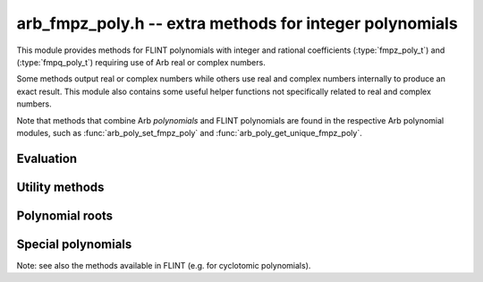 .. _arb_fmpz_poly:

**arb_fmpz_poly.h** -- extra methods for integer polynomials
=========================================================================================

This module provides methods for FLINT polynomials
with integer and rational coefficients
(:type:`fmpz_poly_t`) and (:type:`fmpq_poly_t`)
requiring use of Arb real or complex numbers.

Some methods output real or complex numbers while others
use real and complex numbers internally to produce an exact result.
This module also contains some useful helper functions not specifically
related to real and complex numbers.

Note that methods that combine Arb *polynomials* and FLINT polynomials
are found in the respective Arb polynomial modules, such as
:func:`arb_poly_set_fmpz_poly`
and :func:`arb_poly_get_unique_fmpz_poly`.

Evaluation
-------------------------------------------------------------------------------

.. function:: void _arb_fmpz_poly_evaluate_arb_horner(arb_t res, const fmpz * poly, slong len, const arb_t x, slong prec)

.. function:: void arb_fmpz_poly_evaluate_arb_horner(arb_t res, const fmpz_poly_t poly, const arb_t x, slong prec)

.. function:: void _arb_fmpz_poly_evaluate_arb_rectangular(arb_t res, const fmpz * poly, slong len, const arb_t x, slong prec)

.. function:: void arb_fmpz_poly_evaluate_arb_rectangular(arb_t res, const fmpz_poly_t poly, const arb_t x, slong prec)

.. function:: void _arb_fmpz_poly_evaluate_arb(arb_t res, const fmpz * poly, slong len, const arb_t x, slong prec)

.. function:: void arb_fmpz_poly_evaluate_arb(arb_t res, const fmpz_poly_t poly, const arb_t x, slong prec)

.. function:: void _arb_fmpz_poly_evaluate_acb_horner(acb_t res, const fmpz * poly, slong len, const acb_t x, slong prec)

.. function:: void arb_fmpz_poly_evaluate_acb_horner(acb_t res, const fmpz_poly_t poly, const acb_t x, slong prec)

.. function:: void _arb_fmpz_poly_evaluate_acb_rectangular(acb_t res, const fmpz * poly, slong len, const acb_t x, slong prec)

.. function:: void arb_fmpz_poly_evaluate_acb_rectangular(acb_t res, const fmpz_poly_t poly, const acb_t x, slong prec)

.. function:: void _arb_fmpz_poly_evaluate_acb(acb_t res, const fmpz * poly, slong len, const acb_t x, slong prec)

.. function:: void arb_fmpz_poly_evaluate_acb(acb_t res, const fmpz_poly_t poly, const acb_t x, slong prec)

    Evaluates *poly* (given by a polynomial object or an array with *len* coefficients)
    at the given real or complex number, respectively using Horner's rule, rectangular
    splitting, or a default algorithm choice.

Utility methods
-------------------------------------------------------------------------------

.. function:: ulong arb_fmpz_poly_deflation(const fmpz_poly_t poly)

    Finds the maximal exponent by which *poly* can be deflated.

.. function:: void arb_fmpz_poly_deflate(fmpz_poly_t res, const fmpz_poly_t poly, ulong deflation)

    Sets *res* to a copy of *poly* deflated by the exponent *deflation*.

Polynomial roots
-------------------------------------------------------------------------------

.. function:: void arb_fmpz_poly_complex_roots(acb_ptr roots, const fmpz_poly_t poly, int flags, slong prec)

    Writes to *roots* all the real and complex roots of the polynomial *poly*,
    computed to at least *prec* accurate bits.
    The root enclosures are guaranteed to be disjoint, so that
    all roots are isolated.

    The real roots are written first in ascending order (with
    the imaginary parts set exactly to zero). The following
    nonreal roots are written in arbitrary order, but with conjugate pairs
    grouped together (the root in the upper plane leading
    the root in the lower plane).

    The input polynomial *must* be squarefree. For a general polynomial,
    compute the squarefree part `f / \gcd(f,f')` or do a full squarefree
    factorization to obtain the multiplicities of the roots::

        fmpz_poly_factor_t fac;
        fmpz_poly_factor_init(fac);
        fmpz_poly_factor_squarefree(fac, poly);

        for (i = 0; i < fac->num; i++)
        {
            deg = fmpz_poly_degree(fac->p + i);
            flint_printf("%wd roots of multiplicity %wd\n", deg, fac->exp[i]);
            roots = _acb_vec_init(deg);
            arb_fmpz_poly_complex_roots(roots, fac->p + i, 0, prec);
            _acb_vec_clear(roots, deg);
        }

        fmpz_poly_factor_clear(fac);

    All roots are refined to a relative accuracy of at least *prec* bits.
    The output values will generally have higher actual precision,
    depending on the precision needed for isolation and the
    precision used internally by the algorithm.

    This implementation should be adequate for general use, but it is not
    currently competitive with state-of-the-art isolation
    methods for finding real roots alone.

    The following *flags* are supported:

    * *ARB_FMPZ_POLY_ROOTS_VERBOSE*

Special polynomials
-------------------------------------------------------------------------------

Note: see also the methods available in FLINT (e.g. for cyclotomic polynomials).

.. function:: void arb_fmpz_poly_cos_minpoly(fmpz_poly_t res, ulong n)

    Sets *res* to the monic minimal polynomial of `2 \cos(2 \pi / n)`.
    This is a wrapper of FLINT's *fmpz_poly_cos_minpoly*, provided here
    for backward compatibility.

.. function:: void arb_fmpz_poly_gauss_period_minpoly(fmpz_poly_t res, ulong q, ulong n)

    Sets *res* to the minimal polynomial of the Gaussian periods
    `\sum_{a \in H} \zeta^a` where `\zeta = \exp(2 \pi i / q)`
    and *H* are the cosets of the subgroups of order `d = (q - 1) / n` of
    `(\mathbb{Z}/q\mathbb{Z})^{\times}`.
    The resulting polynomial has degree *n*.
    When `d = 1`, the result is the cyclotomic polynomial `\Phi_q`.

    The implementation assumes that *q* is prime, and that *n* is a divisor of
    `q - 1` such that *n* is coprime with *d*. If any condition is not met,
    *res* is set to the zero polynomial.

    This method provides a fast (in practice) way to
    construct finite field extensions of prescribed degree.
    If *q* satisfies the conditions stated above and `(q-1)/f` additionally
    is coprime with *n*, where *f* is the multiplicative order of *p* mod *q*, then
    the Gaussian period minimal polynomial is irreducible over
    `\operatorname{GF}(p)` [CP2005]_.

